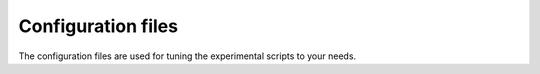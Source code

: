 .. _config_tutorial:

Configuration files
======================================
The configuration files are used for tuning the experimental scripts to your needs.

